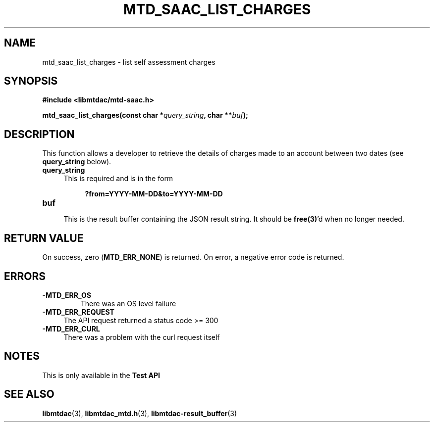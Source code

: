 .TH MTD_SAAC_LIST_CHARGES 3 "June 7, 2020" "" "libmtdac"

.SH NAME

mtd_saac_list_charges \- list self assessment charges

.SH SYNOPSIS

.B #include <libmtdac/mtd-saac.h>
.PP
.BI "mtd_saac_list_charges(const char *" query_string ", char **" buf );

.SH DESCRIPTION

This function allows a developer to retrieve the details of charges made to an
account between two dates (see \fBquery_string\fP below).

.TP 4
.B query_string
This is required and is in the form
.PP
.RS 8
\fB?from=YYYY-MM-DD&to=YYYY-MM-DD\fP
.RE

.TP
.B buf
.RS 4
This is the result buffer containing the JSON result string. It should be
\fBfree(3)\fP'd when no longer needed.
.RE

.SH RETURN VALUE

On success, zero (\fBMTD_ERR_NONE\fP) is returned. On error, a negative error
code is returned.

.SH ERRORS

.TP
.B -MTD_ERR_OS
There was an OS level failure

.TP 4
.B -MTD_ERR_REQUEST
The API request returned a status code >= 300

.TP
.B -MTD_ERR_CURL
There was a problem with the curl request itself

.SH NOTES
This is only available in the \fBTest API\fP

.SH SEE ALSO

.BR libmtdac (3),
.BR libmtdac_mtd.h (3),
.BR libmtdac-result_buffer (3)
